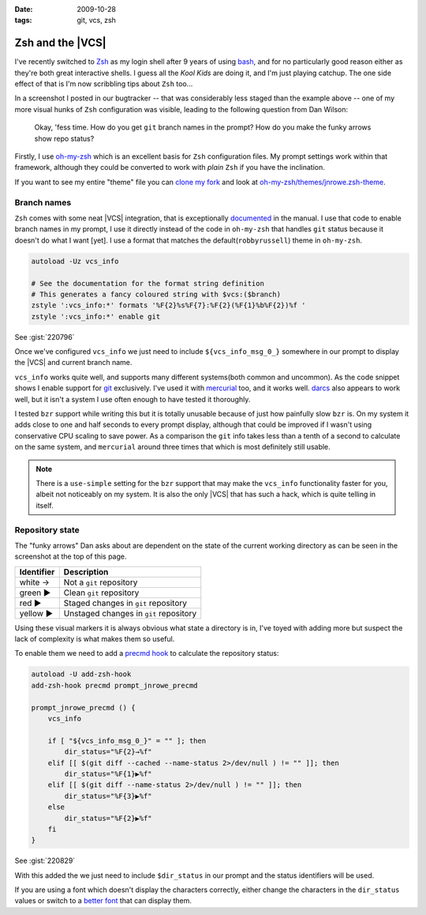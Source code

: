 :date: 2009-10-28
:tags: git, vcs, zsh

Zsh and the |VCS|
=================

.. image:: /.static/2009-10-28-git_prompt.png
   :alt: Git prompt screenshot
   :align: right

I've recently switched to Zsh_ as my login shell after
9 years of using bash_, and for no particularly good reason either as they're
both great interactive shells.  I guess all the *Kool Kids* are doing it, and
I'm just playing catchup.  The one side effect of that is I'm now scribbling
tips about ``Zsh`` too...

In a screenshot I posted in our bugtracker -- that was considerably less staged
than the example above -- one of my more visual hunks of ``Zsh`` configuration
was visible, leading to the following question from Dan Wilson:

    Okay, 'fess time.  How do you get ``git`` branch names in the prompt?  How
    do you make the funky arrows show repo status?

Firstly, I use oh-my-zsh_ which is an excellent basis for ``Zsh`` configuration
files.  My prompt settings work within that framework, although they could be
converted to work with *plain* ``Zsh`` if you have the inclination.

If you want to see my entire "theme" file you can `clone my fork`_ and look at
`oh-my-zsh/themes/jnrowe.zsh-theme`_.

Branch names
------------

``Zsh`` comes with some neat |VCS| integration, that is exceptionally
documented_ in the manual.  I use that code to enable branch names in my
prompt, I use it directly instead of the code in ``oh-my-zsh`` that handles
``git`` status because it doesn't do what I want [yet].  I use a format that
matches the default(``robbyrussell``) theme in ``oh-my-zsh``.

.. code-block:: bash

    autoload -Uz vcs_info

    # See the documentation for the format string definition
    # This generates a fancy coloured string with $vcs:($branch)
    zstyle ':vcs_info:*' formats '%F{2}%s%F{7}:%F{2}(%F{1}%b%F{2})%f '
    zstyle ':vcs_info:*' enable git

See :gist:`220796`

Once we've configured ``vcs_info`` we just need to include
``${vcs_info_msg_0_}`` somewhere in our prompt to display the |VCS| and
current branch name.

``vcs_info`` works quite well, and supports many different systems(both common
and uncommon).  As the code snippet shows I enable support for git_ exclusively.
I've used it with mercurial_ too, and it works well.  darcs_ also appears to
work well, but it isn't a system I use often enough to have tested it
thoroughly.

I tested ``bzr`` support while writing this but it is totally unusable because of
just how painfully slow ``bzr`` is.  On my system it adds close to one and half
seconds to every prompt display, although that could be improved if I wasn't
using conservative CPU scaling to save power.  As a comparison the ``git`` info
takes less than a tenth of a second to calculate on the same system, and
``mercurial`` around three times that which is most definitely still usable.

.. note::
   There is a ``use-simple`` setting for the ``bzr`` support that may make the
   ``vcs_info`` functionality faster for you, albeit not noticeably on my system.
   It is also the only |VCS| that has such a hack, which is quite telling in
   itself.

Repository state
----------------

The "funky arrows" Dan asks about are dependent on the state of the current
working directory as can be seen in the screenshot at the top of this page.

+------------+----------------------------------------+
| Identifier | Description                            |
+============+========================================+
| white →    | Not a ``git`` repository               |
+------------+----------------------------------------+
| green ▶    | Clean ``git`` repository               |
+------------+----------------------------------------+
| red ▶      | Staged changes in ``git`` repository   |
+------------+----------------------------------------+
| yellow ▶   | Unstaged changes in ``git`` repository |
+------------+----------------------------------------+

Using these visual markers it is always obvious what state a directory is in,
I've toyed with adding more but suspect the lack of complexity is what makes
them so useful.

To enable them we need to add a `precmd hook`_ to calculate the repository
status:

.. code-block:: bash

    autoload -U add-zsh-hook
    add-zsh-hook precmd prompt_jnrowe_precmd

    prompt_jnrowe_precmd () {
        vcs_info

        if [ "${vcs_info_msg_0_}" = "" ]; then
            dir_status="%F{2}→%f"
        elif [[ $(git diff --cached --name-status 2>/dev/null ) != "" ]]; then
            dir_status="%F{1}▶%f"
        elif [[ $(git diff --name-status 2>/dev/null ) != "" ]]; then
            dir_status="%F{3}▶%f"
        else
            dir_status="%F{2}▶%f"
        fi
    }

See :gist:`220829`

With this added the we just need to include ``$dir_status`` in our prompt and the
status identifiers will be used.

If you are using a font which doesn't display the characters correctly, either
change the characters in the ``dir_status`` values or switch to a `better font`_
that can display them.

.. _Zsh: http://www.zsh.org/
.. _bash: http://cnswww.cns.cwru.edu/~chet/bash/bashtop.html
.. _oh-my-zsh: http://github.com/robbyrussell/oh-my-zsh
.. _clone my fork: http://github.com/JNRowe/oh-my-zsh
.. _oh-my-zsh/themes/jnrowe.zsh-theme: http://github.com/JNRowe/oh-my-zsh/blob/master/themes/jnrowe.zsh-theme
.. _documented: http://zsh.sourceforge.net/Doc/Release/User-Contributions.html#SEC273
.. _git: http://www.git-scm.com/
.. _mercurial: http://www.selenic.com/mercurial/
.. _darcs: http://darcs.net
.. _precmd hook: http://zsh.sourceforge.net/Doc/Release/Functions.html#SEC45
.. _better font: http://www.is-vn.bg/hamster/
